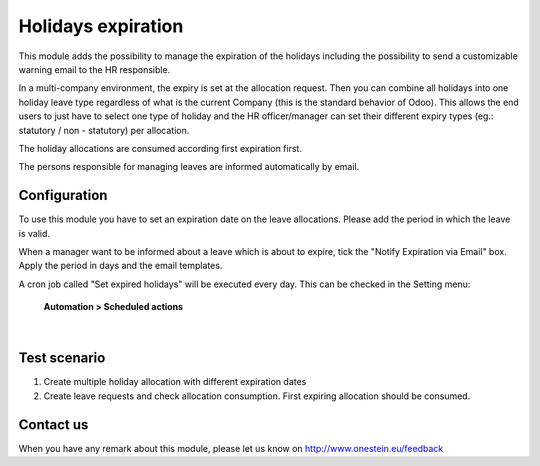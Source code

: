 
Holidays expiration
===================

This module adds the possibility to manage the expiration of the holidays including
the possibility to send a customizable warning email to the HR responsible.

In a multi-company environment, the expiry is set at the allocation request.
Then you can combine all holidays into one holiday leave type
regardless of what is the current Company (this is the standard behavior of Odoo).
This allows the end users to just have to select one type of holiday and the HR officer/manager
can set their different expiry types (eg.: statutory / non - statutory) per allocation.

The holiday allocations are consumed according first expiration first.

The persons responsible for managing leaves are informed automatically by email.



Configuration
-------------

To use this module you have to set an expiration date on the leave allocations.
Please add the period in which the leave is valid.

When a manager want to be informed about a leave which is about to expire, tick the "Notify Expiration via Email" box.
Apply the period in days and the email templates.

A cron job called "Set expired holidays" will be executed every day.
This can be checked in the Setting menu:

    **Automation > Scheduled actions**

|



Test scenario
-------------


1. Create multiple holiday allocation with different expiration dates
2. Create leave requests and check allocation consumption. First expiring allocation should be consumed.



Contact us
----------

When you have any remark about this module, please let us know on http://www.onestein.eu/feedback


